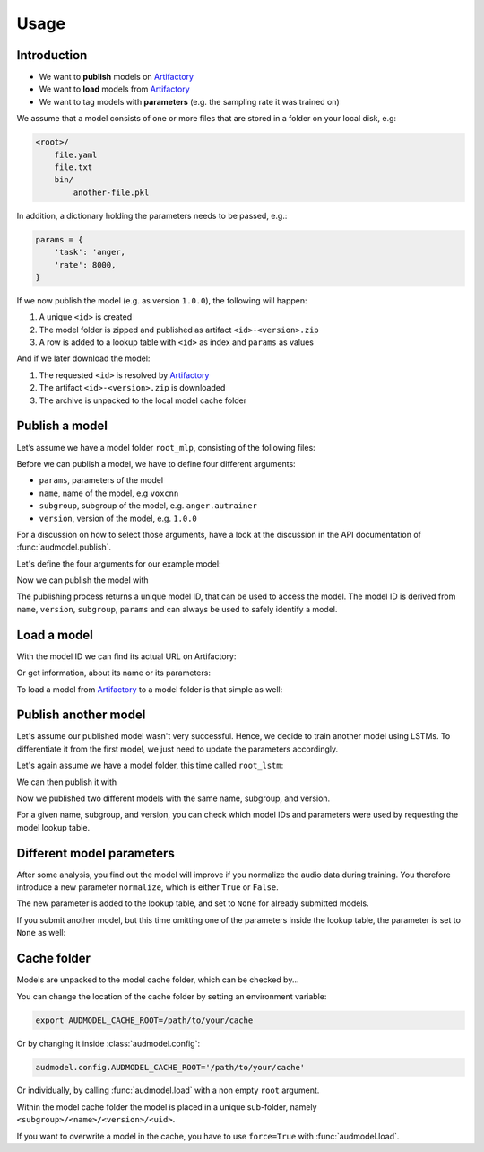 Usage
=====

.. Preload some data to avoid stderr print outs from tqdm,
.. but still avoid using the verbose=False flag later on

.. jupyter-execute::
    :stderr:
    :hide-output:
    :hide-code:

    import os
    import shutil
    import glob
    import audeer
    import audfactory
    import audmodel


    audmodel.core.define.defaults.REPOSITORY_PUBLIC = 'unittests-public-local'
    # Create a unique group iD
    # to not interrupt if another process is running in parallel
    audmodel.core.define.defaults.GROUP_ID += '.audmodel.' + audeer.uid()

    def create_model(name, files):
        root = os.path.join(os.getcwd(), 'models', name)
        audeer.mkdir(root)
        for file in files:
            path = os.path.join(root, file)
            audeer.mkdir(os.path.dirname(path))
            with open(path, 'w'):
                pass
        return root

    def show_model(path):
        path = audeer.safe_path(path)
        for root, dirs, files in os.walk(path):
            level = root.replace(path, '').count(os.sep)
            indent = ' ' * 4 * (level)
            print('{}{}/'.format(indent, os.path.basename(root)))
            subindent = ' ' * 4 * (level + 1)
            for f in files:
                print('{}{}'.format(subindent, f))


Introduction
------------

* We want to **publish** models on Artifactory_
* We want to **load** models from Artifactory_
* We want to tag models with **parameters**
  (e.g. the sampling rate it was trained on)

We assume that a model consists of one or more files
that are stored in a folder on your local disk,
e.g:

.. code-block::

    <root>/
        file.yaml
        file.txt
        bin/
            another-file.pkl

In addition,
a dictionary holding the parameters
needs to be passed, e.g.:

.. code-block:: python

    params = {
        'task': 'anger,
        'rate': 8000,
    }

If we now publish the model (e.g. as version ``1.0.0``),
the following will happen:

1. A unique ``<id>`` is created
2. The model folder is zipped and published as artifact ``<id>-<version>.zip``
3. A row is added to a lookup table with ``<id>`` as index
   and ``params`` as values

And if we later download the model:

1. The requested ``<id>`` is resolved by Artifactory_
2. The artifact ``<id>-<version>.zip`` is downloaded
3. The archive is unpacked to the local model cache folder


Publish a model
---------------

Let’s assume we have a model folder ``root_mlp``,
consisting of the following files:

.. jupyter-execute::
    :hide-code:

    files = ['meta.yaml', 'network.txt', 'bin/mlp-weights.pkl']
    root_mlp = create_model('mymodel-mlp', files)
    show_model(root_mlp)

Before we can publish a model,
we have to define four different arguments:

* ``params``, parameters of the model
* ``name``, name of the model, e.g ``voxcnn``
* ``subgroup``, subgroup of the model, e.g. ``anger.autrainer``
* ``version``, version of the model, e.g. ``1.0.0``

For a discussion on how to select those arguments,
have a look at the discussion in the API documentation of
:func:`audmodel.publish`.

Let's define the four arguments for our example model:

.. jupyter-execute::

    params_mlp = {
        'data': 'emodb',
        'sampling_rate': 16000,
        'network': 'mlp',
    }
    name = 'voxcnn'
    subgroup = 'anger.autrainer'
    version = '1.0.0'

Now we can publish the model with

.. jupyter-execute::

    uid = audmodel.publish(
        root=root_mlp,
        name=name,
        subgroup=subgroup,
        params=params_mlp,
        version=version,
    )
    uid

The publishing process returns a unique model ID,
that can be used to access the model.
The model ID is derived from
``name``, ``version``, ``subgroup``, ``params``
and can always be used to safely identify a model.


Load a model
------------

With the model ID we can find its actual URL
on Artifactory:

.. jupyter-execute::

    audmodel.url(uid)

Or get information, about its name or its parameters:

.. jupyter-execute::

    audmodel.name(uid)

.. jupyter-execute::

    audmodel.parameters(uid)

To load a model from Artifactory_ to a model folder
is that simple as well:

.. jupyter-execute::

    model_folder = audmodel.load(uid)
    os.listdir(model_folder)


Publish another model
---------------------

Let's assume our published model wasn't very successful.
Hence, we decide to train another model using LSTMs.
To differentiate it from the first model,
we just need to update the parameters accordingly.

Let's again assume we have a model folder,
this time called ``root_lstm``:

.. jupyter-execute::
    :hide-code:

    files = ['meta.yaml', 'network.txt', 'bin/lstm-weights.pkl']
    root_lstm = create_model('mymodel-lstm', files)
    show_model(root_lstm)

We can then publish it with

.. jupyter-execute::

    params_lstm = {
        'data': 'emodb',
        'sampling_rate': 16000,
        'network': 'lstm',
    }
    uid = audmodel.publish(
        root=root_lstm,
        name=name,
        subgroup=subgroup,
        params=params_lstm,
        version=version,
    )
    uid

Now we published two different models with the same name,
subgroup, and version.

For a given name, subgroup, and version,
you can check which model IDs and parameters were used
by requesting the model lookup table.

.. jupyter-execute::

    audmodel.lookup_table(
        name=name,
        subgroup=subgroup,
        version=version,
    )


Different model parameters
--------------------------

After some analysis,
you find out the model will improve
if you normalize the audio data during training.
You therefore introduce a new parameter ``normalize``,
which is either ``True`` or ``False``.

.. jupyter-execute::

    params_lstm = {
        'data': 'emodb',
        'sampling_rate': 16000,
        'network': 'lstm',
        'normalize': True,
    }
    audmodel.publish(
        root=root_lstm,
        name=name,
        subgroup=subgroup,
        params=params_lstm,
        version=version,
    )
    audmodel.lookup_table(
        name=name,
        subgroup=subgroup,
        version=version,
    )

The new parameter is added to the lookup table,
and set to ``None`` for already submitted models.

If you submit another model,
but this time omitting one of the parameters inside the lookup table,
the parameter is set to ``None`` as well:

.. jupyter-execute::

    params_lstm = {
        'data': 'emodb',
        'sampling_rate': 8000,
        'network': 'lstm',
    }
    audmodel.publish(
        root=root_lstm,
        name=name,
        subgroup=subgroup,
        params=params_lstm,
        version=version,
    )
    audmodel.lookup_table(
        name=name,
        subgroup=subgroup,
        version=version,
    )
    


Cache folder
------------

Models are unpacked to the model cache folder,
which can be checked by...

.. jupyter-execute::

    audmodel.default_cache_root()

You can change the location of the cache folder
by setting an environment variable:

.. code-block:: bash

    export AUDMODEL_CACHE_ROOT=/path/to/your/cache

Or by changing it inside :class:`audmodel.config`:

.. code-block:: python

    audmodel.config.AUDMODEL_CACHE_ROOT='/path/to/your/cache'

Or individually,
by calling :func:`audmodel.load`
with a non empty ``root`` argument.

Within the model cache folder
the model is placed in a unique sub-folder, namely
``<subgroup>/<name>/<version>/<uid>``.

If you want to overwrite a model in the cache,
you have to use ``force=True`` with :func:`audmodel.load`.


.. jupyter-execute::
    :hide-code:

    def cleanup():
        root = os.path.join(os.getcwd(), 'models')
        if os.path.exists(root):
            shutil.rmtree(root)
        path = audfactory.artifactory_path(
            audfactory.server_url(audmodel.core.define.defaults.GROUP_ID,
                                  name='mymodel',
                                  repository='models-public-local')).parent
        if path.exists():
            path.rmdir()

    cleanup()


.. _Artifactory:
    https://artifactory.audeering.com/
